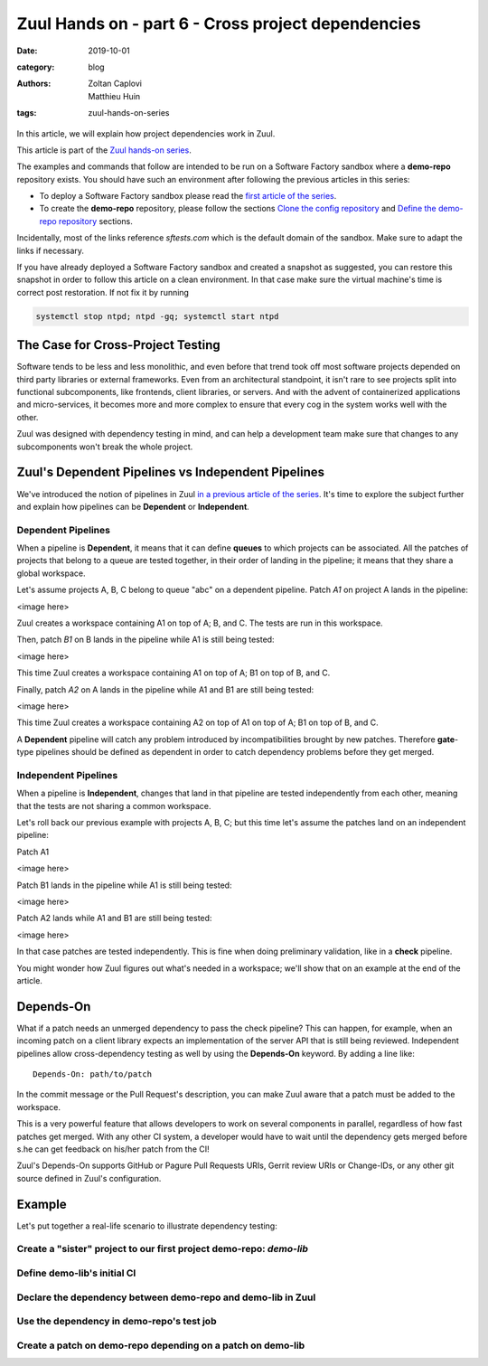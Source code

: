Zuul Hands on - part 6 - Cross project dependencies
---------------------------------------------------

:date: 2019-10-01
:category: blog
:authors: Zoltan Caplovi, Matthieu Huin
:tags: zuul-hands-on-series

In this article, we will explain how project dependencies work in Zuul.

This article is part of the `Zuul hands-on series <{tag}zuul-hands-on-series>`_.

The examples and commands that follow are intended to be run on a Software Factory
sandbox where a **demo-repo** repository exists. You should have such an environment
after following the previous articles in this series:

- To deploy a Software Factory sandbox please read the `first article of the series <{filename}/blog-zuul-01-setup-sandbox.rst>`_.
- To create the **demo-repo** repository, please follow the sections `Clone the config repository <{filename}/blog-zuul-03-Gate-a-first-patch.rst#clone-the-config-repository>`_
  and `Define the demo-repo repository <{filename}/blog-zuul-03-Gate-a-first-patch.rst#define-the-demo-repo-repository>`_ sections.

Incidentally, most of the links reference *sftests.com* which is the default
domain of the sandbox. Make sure to adapt the links if necessary.

If you have already deployed a Software Factory sandbox and created a snapshot as
suggested, you can restore this snapshot in order to follow this article on a clean environment.
In that case make sure the virtual machine's time is correct post
restoration. If not fix it by running

.. code-block:: bash

  systemctl stop ntpd; ntpd -gq; systemctl start ntpd

The Case for Cross-Project Testing
..................................

Software tends to be less and less monolithic, and even before that trend took off
most software projects depended on third party libraries or external frameworks.
Even from an architectural standpoint, it isn't rare to see projects split into
functional subcomponents, like frontends, client libraries, or servers. And with
the advent of containerized applications and micro-services, it becomes more and
more complex to ensure that every cog in the system works well with the other.

Zuul was designed with dependency testing in mind, and can help a
development team make sure that changes to any subcomponents
won't break the whole project.

Zuul's Dependent Pipelines vs Independent Pipelines
...................................................

We've introduced the notion of pipelines in Zuul `in a previous article of the series <{filename}/blog-zuul-05-the-gate-pipeline.rst>`_.
It's time to explore the subject further and explain how pipelines can be
**Dependent** or **Independent**.

Dependent Pipelines
'''''''''''''''''''

When a pipeline is **Dependent**, it means that it can define **queues** to which
projects can be associated. All the patches of projects that belong to a queue
are tested together, in their order of landing in the pipeline; it means that
they share a global workspace.

Let's assume projects A, B, C belong to queue "abc" on a dependent pipeline.
Patch *A1* on project A lands in the pipeline:

<image here>

Zuul creates a workspace containing A1 on top of A; B, and C. The tests are run in
this workspace.

Then, patch *B1* on B lands in the pipeline while A1 is still being tested:

<image here>

This time Zuul creates a workspace containing A1 on top of A; B1 on top of B, and C.

Finally, patch *A2* on A lands in the pipeline while A1 and B1 are still being
tested:

<image here>

This time Zuul creates a workspace containing A2 on top of A1 on top of A; B1 on
top of B, and C.

A **Dependent** pipeline will catch any problem introduced by incompatibilities
brought by new patches. Therefore **gate**-type pipelines should be defined as
dependent in order to catch dependency problems before they get merged.

Independent Pipelines
'''''''''''''''''''''

When a pipeline is **Independent**, changes that land in that pipeline are tested
independently from each other, meaning that the tests are not sharing a common
workspace.

Let's roll back our previous example with projects A, B, C; but this time let's
assume the patches land on an independent pipeline:

Patch A1

<image here>

Patch B1 lands in the pipeline while A1 is still being tested:

<image here>

Patch A2 lands while A1 and B1 are still being tested:

<image here>

In that case patches are tested independently. This is fine when doing preliminary
validation, like in a **check** pipeline.

You might wonder how Zuul figures out what's needed in a workspace; we'll show that
on an example at the end of the article.

Depends-On
..........

What if a patch needs an unmerged dependency to pass the check pipeline? This
can happen, for example, when an incoming patch on a client library expects an
implementation of the server API that is still being reviewed. Independent pipelines
allow cross-dependency testing as well by using the **Depends-On** keyword. By
adding a line like::

    Depends-On: path/to/patch

In the commit message or the Pull Request's description, you can make Zuul aware
that a patch must be added to the workspace.

This is a very powerful feature that allows developers to work on several components
in parallel, regardless of how fast patches get merged. With any other CI system,
a developer would have to wait until the dependency gets merged before s.he can
get feedback on his/her patch from the CI!

Zuul's Depends-On supports GitHub or Pagure Pull Requests URIs, Gerrit review
URIs or Change-IDs, or any other git source defined in Zuul's configuration.

Example
.......

Let's put together a real-life scenario to illustrate dependency testing:

Create a "sister" project to our first project demo-repo: *demo-lib*
''''''''''''''''''''''''''''''''''''''''''''''''''''''''''''''''''''

Define demo-lib's initial CI
''''''''''''''''''''''''''''

Declare the dependency between demo-repo and demo-lib in Zuul
'''''''''''''''''''''''''''''''''''''''''''''''''''''''''''''

Use the dependency in demo-repo's test job
''''''''''''''''''''''''''''''''''''''''''

Create a patch on demo-repo depending on a patch on demo-lib
''''''''''''''''''''''''''''''''''''''''''''''''''''''''''''
